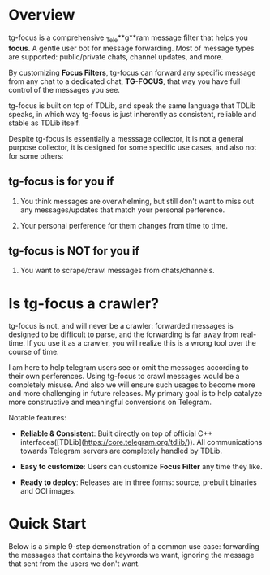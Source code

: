 
* Overview

tg-focus is a comprehensive _T_ele**g**ram message filter that helps
you **focus**. A gentle user bot for message forwarding. Most of
message types are supported: public/private chats, channel updates,
and more.

By customizing *Focus Filters*, tg-focus can forward any specific
message from any chat to a dedicated chat, *TG-FOCUS*, that way
you have full control of the messages you see.

tg-focus is built on top of TDLib, and speak the same language that
TDLib speaks, in which way tg-focus is just inherently as consistent,
reliable and stable as TDLib itself. 

Despite tg-focus is essentially a messsage collector, it is not a
general purpose collector, it is designed for some specific use cases,
and also not for some others:

** tg-focus is for you if

 1. You think messages are overwhelming, but still don't want to miss
    out any messages/updates that match your personal perference.

 2. Your personal perference for them changes from time to time.

** tg-focus is NOT for you if

 1. You want to scrape/crawl messages from chats/channels. 

* Is tg-focus a crawler?

tg-focus is not, and will never be a crawler: forwarded
messages is designed to be difficult to parse, and the forwarding is
far away from real-time. If you use it as a crawler,
you will realize this is a wrong tool over the course of time. 

I am here to help telegram users see or omit the messages according to
their own perferences. Using tg-focus to crawl messages would be a
completely misuse. And also we will ensure such usages
to become more and more challenging in future releases. My primary
goal is to help catalyze more constructive and meaningful conversions
on Telegram.








 Notable features:

   - **Reliable & Consistent**: Built directly on top of official
       C++ interfaces([TDLib](https://core.telegram.org/tdlib/)). All
       communications towards Telegram servers are completely handled by
       TDLib.

   - **Easy to customize**: Users can customize *Focus Filter* any
       time they like.

   - **Ready to deploy**: Releases are in three forms: source, prebuilt binaries
       and OCI images. 

* Quick Start

Below is a simple 9-step demonstration of a common use case:
forwarding the messages that contains the keywords we want, ignoring
the message that sent from the users we don't want.

